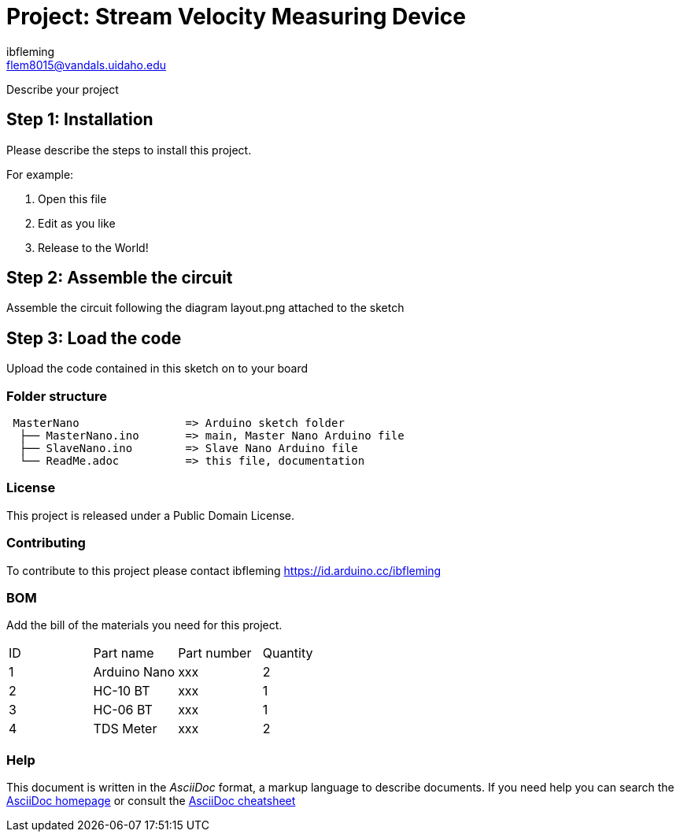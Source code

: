 :Author: ibfleming
:Email: flem8015@vandals.uidaho.edu
:Date: 18/03/2023
:Revision: 1.0.0
:License: Public Domain

= Project: Stream Velocity Measuring Device

Describe your project

== Step 1: Installation
Please describe the steps to install this project.

For example:

1. Open this file
2. Edit as you like
3. Release to the World!

== Step 2: Assemble the circuit

Assemble the circuit following the diagram layout.png attached to the sketch

== Step 3: Load the code

Upload the code contained in this sketch on to your board

=== Folder structure

....
 MasterNano                => Arduino sketch folder
  ├── MasterNano.ino       => main, Master Nano Arduino file
  ├── SlaveNano.ino        => Slave Nano Arduino file
  └── ReadMe.adoc          => this file, documentation
....

=== License
This project is released under a {License} License.

=== Contributing
To contribute to this project please contact ibfleming https://id.arduino.cc/ibfleming

=== BOM
Add the bill of the materials you need for this project.

|===
| ID | Part name      | Part number | Quantity
| 1  | Arduino Nano   | xxx         | 2
| 2  | HC-10 BT       | xxx         | 1
| 3  | HC-06 BT       | xxx         | 1
| 4  | TDS Meter      | xxx         | 2
|===


=== Help
This document is written in the _AsciiDoc_ format, a markup language to describe documents.
If you need help you can search the http://www.methods.co.nz/asciidoc[AsciiDoc homepage]
or consult the http://powerman.name/doc/asciidoc[AsciiDoc cheatsheet]
